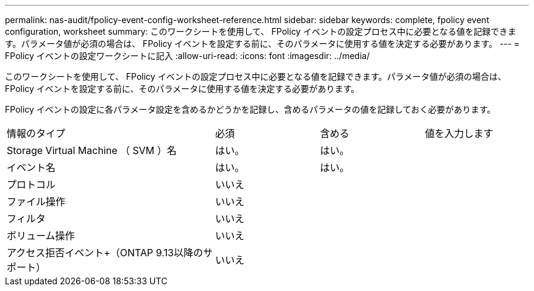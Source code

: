 ---
permalink: nas-audit/fpolicy-event-config-worksheet-reference.html 
sidebar: sidebar 
keywords: complete, fpolicy event configuration, worksheet 
summary: このワークシートを使用して、 FPolicy イベントの設定プロセス中に必要となる値を記録できます。パラメータ値が必須の場合は、 FPolicy イベントを設定する前に、そのパラメータに使用する値を決定する必要があります。 
---
= FPolicy イベントの設定ワークシートに記入
:allow-uri-read: 
:icons: font
:imagesdir: ../media/


[role="lead"]
このワークシートを使用して、 FPolicy イベントの設定プロセス中に必要となる値を記録できます。パラメータ値が必須の場合は、 FPolicy イベントを設定する前に、そのパラメータに使用する値を決定する必要があります。

FPolicy イベントの設定に各パラメータ設定を含めるかどうかを記録し、含めるパラメータの値を記録しておく必要があります。

[cols="40,20,20,20"]
|===


| 情報のタイプ | 必須 | 含める | 値を入力します 


 a| 
Storage Virtual Machine （ SVM ）名
 a| 
はい。
 a| 
はい。
 a| 



 a| 
イベント名
 a| 
はい。
 a| 
はい。
 a| 



 a| 
プロトコル
 a| 
いいえ
 a| 
 a| 



 a| 
ファイル操作
 a| 
いいえ
 a| 
 a| 



 a| 
フィルタ
 a| 
いいえ
 a| 
 a| 



 a| 
ボリューム操作
 a| 
いいえ
 a| 
 a| 



 a| 
アクセス拒否イベント+（ONTAP 9.13以降のサポート）
 a| 
いいえ
 a| 
 a| 

|===